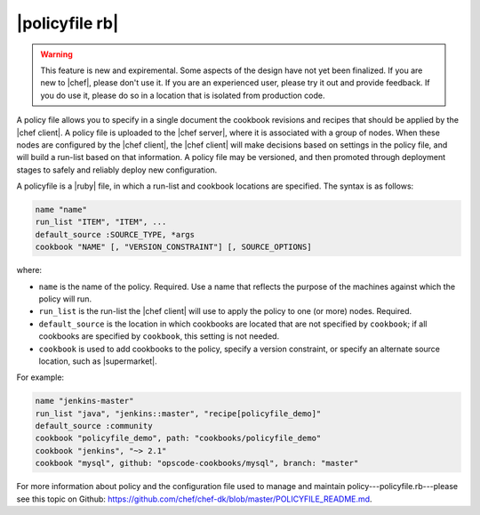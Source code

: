 =====================================================
|policyfile rb|
=====================================================

.. warning:: This feature is new and expiremental. Some aspects of the design have not yet been finalized. If you are new to |chef|, please don't use it. If you are an experienced user, please try it out and provide feedback. If you do use it, please do so in a location that is isolated from production code.

A policy file allows you to specify in a single document the cookbook revisions and recipes that should be applied by the |chef client|. A policy file is uploaded to the |chef server|, where it is associated with a group of nodes. When these nodes are configured by the |chef client|, the |chef client| will make decisions based on settings in the policy file, and will build a run-list based on that information. A policy file may be versioned, and then promoted through deployment stages to safely and reliably deploy new configuration. 

A policyfile is a |ruby| file, in which a run-list and cookbook locations are specified. The syntax is as follows:

.. code-block:: ruby

   name "name"
   run_list "ITEM", "ITEM", ...
   default_source :SOURCE_TYPE, *args
   cookbook "NAME" [, "VERSION_CONSTRAINT"] [, SOURCE_OPTIONS]

where:

* ``name`` is the name of the policy. Required. Use a name that reflects the purpose of the machines against which the policy will run.
* ``run_list`` is the run-list the |chef client| will use to apply the policy to one (or more) nodes. Required.
* ``default_source`` is the location in which cookbooks are located that are not specified by ``cookbook``; if all cookbooks are specified by ``cookbook``, this setting is not needed.
* ``cookbook`` is used to add cookbooks to the policy, specify a version constraint, or specify an alternate source location, such as |supermarket|.

For example:

.. code-block:: ruby

   name "jenkins-master"
   run_list "java", "jenkins::master", "recipe[policyfile_demo]"
   default_source :community
   cookbook "policyfile_demo", path: "cookbooks/policyfile_demo"
   cookbook "jenkins", "~> 2.1"
   cookbook "mysql", github: "opscode-cookbooks/mysql", branch: "master"

For more information about policy and the configuration file used to manage and maintain policy---policyfile.rb---please see this topic on Github: https://github.com/chef/chef-dk/blob/master/POLICYFILE_README.md.